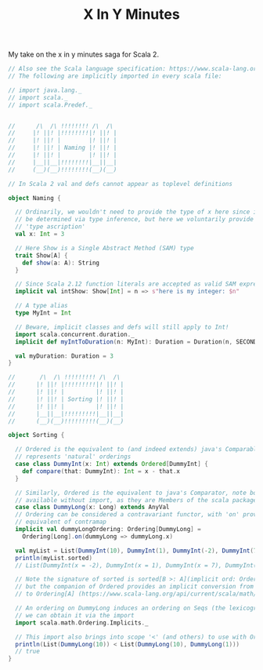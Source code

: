 #+TITLE: X In Y Minutes

My take on the x in y minutes saga for Scala 2.

#+begin_src scala
// Also see the Scala language specification: https://www.scala-lang.org/files/archive/spec/2.13/
// The following are implicitly imported in every scala file:

// import java.lang._
// import scala._
// import scala.Predef._


//      /\  /\ !!!!!!!! /\  /\
//     |! ||! |!!!!!!!!|! ||! |
//     |! ||! |        |! ||! |
//     |! ||! | Naming |! ||! |
//     |! ||! |        |! ||! |
//     |__||__|!!!!!!!!|__||__|
//     (__)(__)!!!!!!!!(__)(__)

// In Scala 2 val and defs cannot appear as toplevel definitions

object Naming {

  // Ordinarily, we wouldn't need to provide the type of x here since it can
  // be determined via type inference, but here we voluntarily provide a
  // 'type ascription'
  val x: Int = 3

  // Here Show is a Single Abstract Method (SAM) type
  trait Show[A] {
    def show(a: A): String
  }

  // Since Scala 2.12 function literals are accepted as valid SAM expressions:
  implicit val intShow: Show[Int] = n => s"here is my integer: $n"

  // A type alias
  type MyInt = Int

  // Beware, implicit classes and defs will still apply to Int!
  import scala.concurrent.duration._
  implicit def myIntToDuration(n: MyInt): Duration = Duration(n, SECONDS)

  val myDuration: Duration = 3
}

//       /\  /\ !!!!!!!!! /\  /\
//      |! ||! |!!!!!!!!!|! ||! |
//      |! ||! |         |! ||! |
//      |! ||! | Sorting |! ||! |
//      |! ||! |         |! ||! |
//      |__||__|!!!!!!!!!|__||__|
//      (__)(__)!!!!!!!!!(__)(__)

object Sorting {

  // Ordered is the equivalent to (and indeed extends) java's Comparable, ie it
  // represents 'natural' orderings
  case class DummyInt(x: Int) extends Ordered[DummyInt] {
    def compare(that: DummyInt): Int = x - that.x
  }

  // Similarly, Ordered is the equivalent to java's Comparator, note both are
  // available without import, as they are Members of the scala package
  case class DummyLong(x: Long) extends AnyVal
  // Ordering can be considered a contravariant functor, with 'on' providing the
  // equivalent of contramap
  implicit val dummyLongOrdering: Ordering[DummyLong] =
    Ordering[Long].on(dummyLong => dummyLong.x)

  val myList = List(DummyInt(10), DummyInt(1), DummyInt(-2), DummyInt(7))
  println(myList.sorted)
  // List(DummyInt(x = -2), DummyInt(x = 1), DummyInt(x = 7), DummyInt(x = 10))

  // Note the signature of sorted is sorted[B >: A](implicit ord: Ordering[B])
  // but the companion of Ordered provides an implicit conversion from Ordered[A]
  // to Ordering[A] (https://www.scala-lang.org/api/current/scala/math/Ordered$.html)

  // An ordering on DummyLong induces an ordering on Seqs (the lexicographic ordering),
  // we can obtain it via the import
  import scala.math.Ordering.Implicits._

  // This import also brings into scope '<' (and others) to use with Orderings
  println(List(DummyLong(10)) < List(DummyLong(10), DummyLong(1)))
  // true
}
#+end_src
